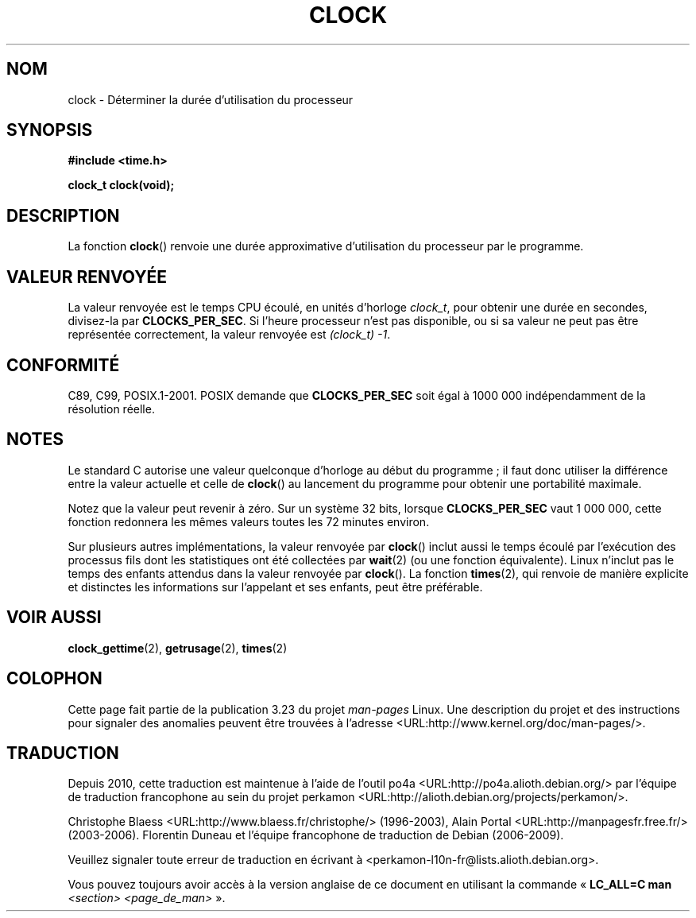 .\" Copyright (c) 1993 by Thomas Koenig (ig25@rz.uni-karlsruhe.de)
.\"
.\" Permission is granted to make and distribute verbatim copies of this
.\" manual provided the copyright notice and this permission notice are
.\" preserved on all copies.
.\"
.\" Permission is granted to copy and distribute modified versions of this
.\" manual under the conditions for verbatim copying, provided that the
.\" entire resulting derived work is distributed under the terms of a
.\" permission notice identical to this one.
.\"
.\" Since the Linux kernel and libraries are constantly changing, this
.\" manual page may be incorrect or out-of-date.  The author(s) assume no
.\" responsibility for errors or omissions, or for damages resulting from
.\" the use of the information contained herein.  The author(s) may not
.\" have taken the same level of care in the production of this manual,
.\" which is licensed free of charge, as they might when working
.\" professionally.
.\"
.\" Formatted or processed versions of this manual, if unaccompanied by
.\" the source, must acknowledge the copyright and authors of this work.
.\" License.
.\" Modified Sat Jul 24 21:27:01 1993 by Rik Faith (faith@cs.unc.edu)
.\" Modified 14 Jun 2002, Michael Kerrisk <mtk.manpages@gmail.com>
.\" 	Added notes on differences from other Unix systems with respect to
.\"	waited-for children.
.\"*******************************************************************
.\"
.\" This file was generated with po4a. Translate the source file.
.\"
.\"*******************************************************************
.TH CLOCK 3 "28 août 2008" GNU "Manuel du programmeur Linux"
.SH NOM
clock \- Déterminer la durée d'utilisation du processeur
.SH SYNOPSIS
.nf
\fB#include <time.h>\fP
.sp
\fBclock_t clock(void);\fP
.fi
.SH DESCRIPTION
La fonction \fBclock\fP() renvoie une durée approximative d'utilisation du
processeur par le programme.
.SH "VALEUR RENVOYÉE"
La valeur renvoyée est le temps CPU écoulé, en unités d'horloge \fIclock_t\fP,
pour obtenir une durée en secondes, divisez\-la par \fBCLOCKS_PER_SEC\fP. Si
l'heure processeur n'est pas disponible, ou si sa valeur ne peut pas être
représentée correctement, la valeur renvoyée est \fI(clock_t)\ \-1\fP.
.SH CONFORMITÉ
C89, C99, POSIX.1\-2001. POSIX demande que \fBCLOCKS_PER_SEC\fP soit égal à 1\
000\ 000 indépendamment de la résolution réelle.
.SH NOTES
Le standard C autorise une valeur quelconque d'horloge au début du
programme\ ; il faut donc utiliser la différence entre la valeur actuelle et
celle de \fBclock\fP() au lancement du programme pour obtenir une portabilité
maximale.
.PP
Notez que la valeur peut revenir à zéro. Sur un système 32\ bits, lorsque
\fBCLOCKS_PER_SEC\fP vaut 1\ 000\ 000, cette fonction redonnera les mêmes
valeurs toutes les 72 minutes environ.
.PP
.\" I have seen this behavior on Irix 6.3, and the OSF/1, HP/UX, and
.\" Solaris manual pages say that clock() also does this on those systems.
.\" POSIX.1-2001 doesn't explicitly allow this, nor is there an
.\" explicit prohibition. -- MTK
Sur plusieurs autres implémentations, la valeur renvoyée par \fBclock\fP()
inclut aussi le temps écoulé par l'exécution des processus fils dont les
statistiques ont été collectées par \fBwait\fP(2) (ou une fonction
équivalente). Linux n'inclut pas le temps des enfants attendus dans la
valeur renvoyée par \fBclock\fP(). La fonction \fBtimes\fP(2), qui renvoie de
manière explicite et distinctes les informations sur l'appelant et ses
enfants, peut être préférable.
.SH "VOIR AUSSI"
\fBclock_gettime\fP(2), \fBgetrusage\fP(2), \fBtimes\fP(2)
.SH COLOPHON
Cette page fait partie de la publication 3.23 du projet \fIman\-pages\fP
Linux. Une description du projet et des instructions pour signaler des
anomalies peuvent être trouvées à l'adresse
<URL:http://www.kernel.org/doc/man\-pages/>.
.SH TRADUCTION
Depuis 2010, cette traduction est maintenue à l'aide de l'outil
po4a <URL:http://po4a.alioth.debian.org/> par l'équipe de
traduction francophone au sein du projet perkamon
<URL:http://alioth.debian.org/projects/perkamon/>.
.PP
Christophe Blaess <URL:http://www.blaess.fr/christophe/> (1996-2003),
Alain Portal <URL:http://manpagesfr.free.fr/> (2003-2006).
Florentin Duneau et l'équipe francophone de traduction de Debian\ (2006-2009).
.PP
Veuillez signaler toute erreur de traduction en écrivant à
<perkamon\-l10n\-fr@lists.alioth.debian.org>.
.PP
Vous pouvez toujours avoir accès à la version anglaise de ce document en
utilisant la commande
«\ \fBLC_ALL=C\ man\fR \fI<section>\fR\ \fI<page_de_man>\fR\ ».
